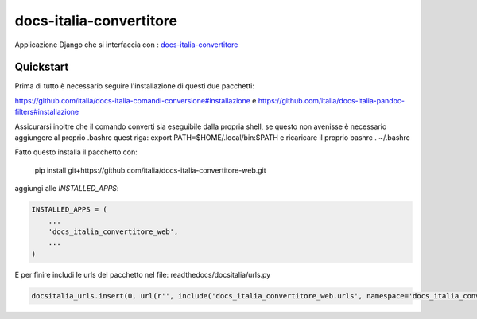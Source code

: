 =============================
docs-italia-convertitore
=============================

Applicazione Django che si interfaccia con :
`docs-italia-convertitore <https://github.com/italia/docs-italia-comandi-conversione>`_

Quickstart
----------

Prima di tutto è necessario seguire l'installazione di questi due pacchetti:

https://github.com/italia/docs-italia-comandi-conversione#installazione
e
https://github.com/italia/docs-italia-pandoc-filters#installazione

Assicurarsi inoltre che il comando converti sia eseguibile dalla propria shell, se 
questo non avenisse è necessario aggiungere al proprio .bashrc quest riga:
export PATH=$HOME/.local/bin:$PATH
e ricaricare il proprio bashrc . ~/.bashrc

Fatto questo installa il pacchetto con:

    pip install git+https://github.com/italia/docs-italia-convertitore-web.git

aggiungi alle `INSTALLED_APPS`:

.. code-block:: python

    INSTALLED_APPS = (
        ...
        'docs_italia_convertitore_web',
        ...
    )

E per finire includi le urls del pacchetto nel file: readthedocs/docsitalia/urls.py

.. code-block:: python

    docsitalia_urls.insert(0, url(r'', include('docs_italia_convertitore_web.urls', namespace='docs_italia_convertitore')))


